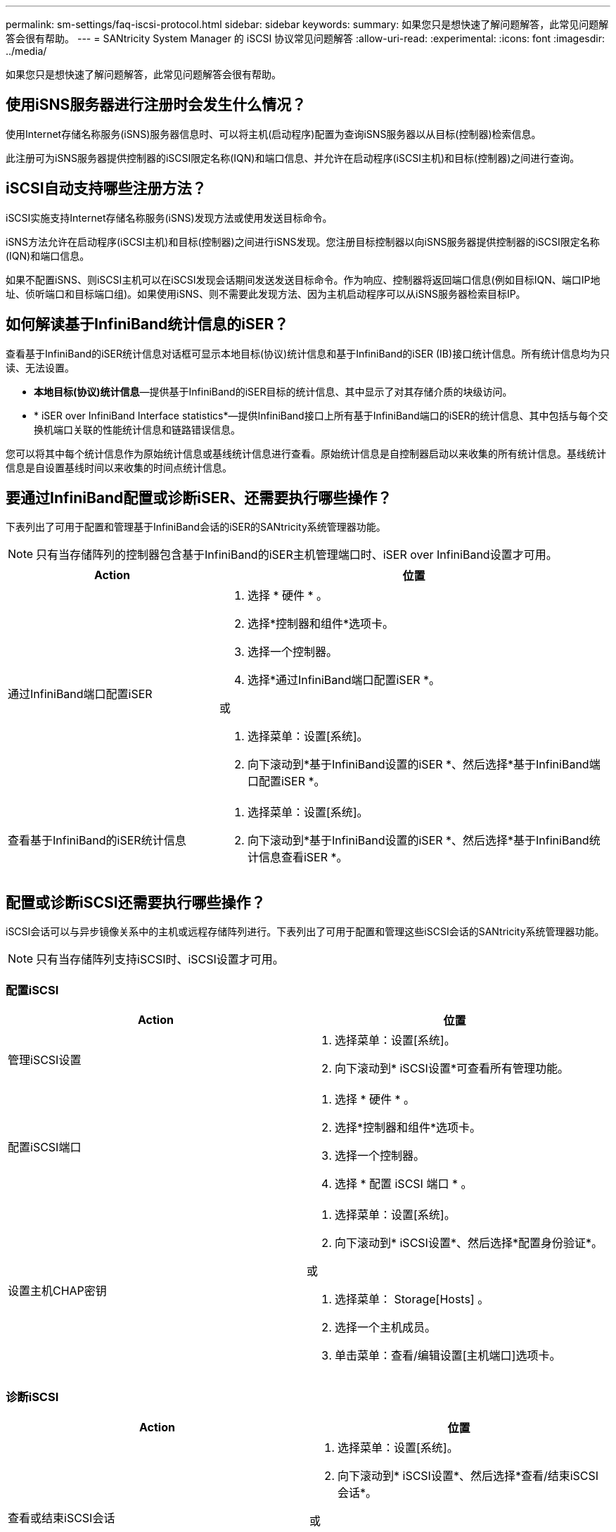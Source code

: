 ---
permalink: sm-settings/faq-iscsi-protocol.html 
sidebar: sidebar 
keywords:  
summary: 如果您只是想快速了解问题解答，此常见问题解答会很有帮助。 
---
= SANtricity System Manager 的 iSCSI 协议常见问题解答
:allow-uri-read: 
:experimental: 
:icons: font
:imagesdir: ../media/


[role="lead"]
如果您只是想快速了解问题解答，此常见问题解答会很有帮助。



== 使用iSNS服务器进行注册时会发生什么情况？

使用Internet存储名称服务(iSNS)服务器信息时、可以将主机(启动程序)配置为查询iSNS服务器以从目标(控制器)检索信息。

此注册可为iSNS服务器提供控制器的iSCSI限定名称(IQN)和端口信息、并允许在启动程序(iSCSI主机)和目标(控制器)之间进行查询。



== iSCSI自动支持哪些注册方法？

iSCSI实施支持Internet存储名称服务(iSNS)发现方法或使用发送目标命令。

iSNS方法允许在启动程序(iSCSI主机)和目标(控制器)之间进行iSNS发现。您注册目标控制器以向iSNS服务器提供控制器的iSCSI限定名称(IQN)和端口信息。

如果不配置iSNS、则iSCSI主机可以在iSCSI发现会话期间发送发送目标命令。作为响应、控制器将返回端口信息(例如目标IQN、端口IP地址、侦听端口和目标端口组)。如果使用iSNS、则不需要此发现方法、因为主机启动程序可以从iSNS服务器检索目标IP。



== 如何解读基于InfiniBand统计信息的iSER？

查看基于InfiniBand的iSER统计信息对话框可显示本地目标(协议)统计信息和基于InfiniBand的iSER (IB)接口统计信息。所有统计信息均为只读、无法设置。

* *本地目标(协议)统计信息*—提供基于InfiniBand的iSER目标的统计信息、其中显示了对其存储介质的块级访问。
* * iSER over InfiniBand Interface statistics*—提供InfiniBand接口上所有基于InfiniBand端口的iSER的统计信息、其中包括与每个交换机端口关联的性能统计信息和链路错误信息。


您可以将其中每个统计信息作为原始统计信息或基线统计信息进行查看。原始统计信息是自控制器启动以来收集的所有统计信息。基线统计信息是自设置基线时间以来收集的时间点统计信息。



== 要通过InfiniBand配置或诊断iSER、还需要执行哪些操作？

下表列出了可用于配置和管理基于InfiniBand会话的iSER的SANtricity系统管理器功能。

[NOTE]
====
只有当存储阵列的控制器包含基于InfiniBand的iSER主机管理端口时、iSER over InfiniBand设置才可用。

====
[cols="35h,~"]
|===
| Action | 位置 


 a| 
通过InfiniBand端口配置iSER
 a| 
. 选择 * 硬件 * 。
. 选择*控制器和组件*选项卡。
. 选择一个控制器。
. 选择*通过InfiniBand端口配置iSER *。


或

. 选择菜单：设置[系统]。
. 向下滚动到*基于InfiniBand设置的iSER *、然后选择*基于InfiniBand端口配置iSER *。




 a| 
查看基于InfiniBand的iSER统计信息
 a| 
. 选择菜单：设置[系统]。
. 向下滚动到*基于InfiniBand设置的iSER *、然后选择*基于InfiniBand统计信息查看iSER *。


|===


== 配置或诊断iSCSI还需要执行哪些操作？

iSCSI会话可以与异步镜像关系中的主机或远程存储阵列进行。下表列出了可用于配置和管理这些iSCSI会话的SANtricity系统管理器功能。

[NOTE]
====
只有当存储阵列支持iSCSI时、iSCSI设置才可用。

====


=== 配置iSCSI

[cols="1a,1a"]
|===
| Action | 位置 


 a| 
管理iSCSI设置
 a| 
. 选择菜单：设置[系统]。
. 向下滚动到* iSCSI设置*可查看所有管理功能。




 a| 
配置iSCSI端口
 a| 
. 选择 * 硬件 * 。
. 选择*控制器和组件*选项卡。
. 选择一个控制器。
. 选择 * 配置 iSCSI 端口 * 。




 a| 
设置主机CHAP密钥
 a| 
. 选择菜单：设置[系统]。
. 向下滚动到* iSCSI设置*、然后选择*配置身份验证*。


或

. 选择菜单： Storage[Hosts] 。
. 选择一个主机成员。
. 单击菜单：查看/编辑设置[主机端口]选项卡。


|===


=== 诊断iSCSI

[cols="1a,1a"]
|===
| Action | 位置 


 a| 
查看或结束iSCSI会话
 a| 
. 选择菜单：设置[系统]。
. 向下滚动到* iSCSI设置*、然后选择*查看/结束iSCSI会话*。


或

. 选择菜单：Support[支持中心>诊断]选项卡。
. 选择*查看/结束iSCSI会话*。




 a| 
查看iSCSI统计信息
 a| 
. 选择菜单：设置[系统]。
. 向下滚动到* iSCSI设置*、然后选择*查看iSCSI统计信息包*。


或

. 选择菜单：Support[支持中心>诊断]选项卡。
. 选择*查看iSCSI统计信息包*。


|===
